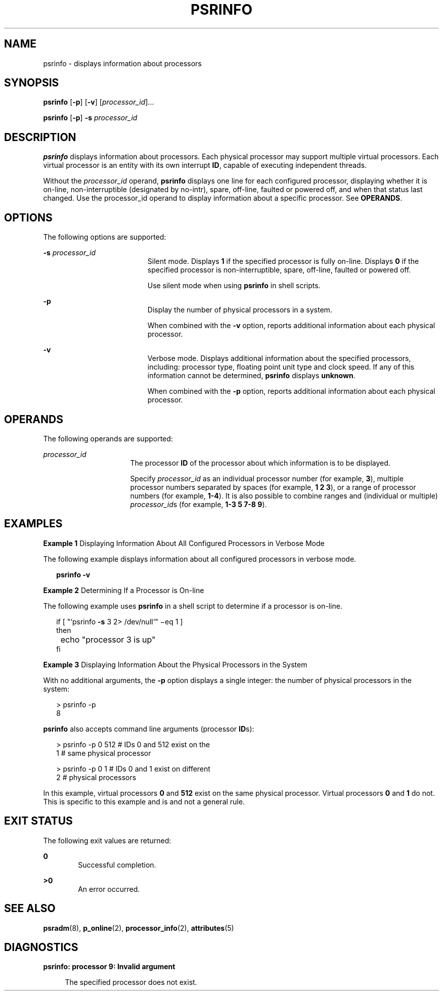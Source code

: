'\" te
.\"  Copyright (c) 2004 Sun Microsystems, Inc. All Rights Reserved.
.\" The contents of this file are subject to the terms of the Common Development and Distribution License (the "License").  You may not use this file except in compliance with the License.
.\" You can obtain a copy of the license at usr/src/OPENSOLARIS.LICENSE or http://www.opensolaris.org/os/licensing.  See the License for the specific language governing permissions and limitations under the License.
.\" When distributing Covered Code, include this CDDL HEADER in each file and include the License file at usr/src/OPENSOLARIS.LICENSE.  If applicable, add the following below this CDDL HEADER, with the fields enclosed by brackets "[]" replaced with your own identifying information: Portions Copyright [yyyy] [name of copyright owner]
.TH PSRINFO 8 "Feb 21, 2004"
.SH NAME
psrinfo \- displays information about processors
.SH SYNOPSIS
.LP
.nf
\fBpsrinfo\fR [\fB-p\fR] [\fB-v\fR] [\fIprocessor_id\fR]...
.fi

.LP
.nf
\fBpsrinfo\fR [\fB-p\fR] \fB-s\fR \fIprocessor_id\fR
.fi

.SH DESCRIPTION
.sp
.LP
\fBpsrinfo\fR displays information about processors. Each physical processor
may support multiple virtual processors. Each virtual processor is an entity
with its own interrupt \fBID\fR, capable of executing independent threads.
.sp
.LP
Without the \fIprocessor_id\fR operand, \fBpsrinfo\fR displays one line for
each configured processor, displaying whether it is on-line, non-interruptible
(designated by no-intr), spare, off-line, faulted or powered off, and when that
status last changed. Use the processor_id operand to display information about
a specific processor. See \fBOPERANDS\fR.
.SH OPTIONS
.sp
.LP
The following options are supported:
.sp
.ne 2
.na
\fB\fB-s\fR\fI processor_id\fR\fR
.ad
.RS 19n
Silent mode. Displays \fB1\fR if the specified processor is fully on-line.
Displays \fB0\fR if the specified processor is non-interruptible, spare,
off-line, faulted or powered off.
.sp
Use silent mode when using \fBpsrinfo\fR in shell scripts.
.RE

.sp
.ne 2
.na
\fB\fB-p\fR\fR
.ad
.RS 19n
Display the number of physical processors in a system.
.sp
When combined with the \fB-v\fR option, reports additional information about
each physical processor.
.RE

.sp
.ne 2
.na
\fB\fB-v\fR\fR
.ad
.RS 19n
Verbose mode. Displays additional information about the specified processors,
including: processor type, floating point unit type and clock speed. If any of
this information cannot be determined, \fBpsrinfo\fR displays \fBunknown\fR.
.sp
When combined with the \fB-p\fR option, reports additional information about
each physical processor.
.RE

.SH OPERANDS
.sp
.LP
The following operands are supported:
.sp
.ne 2
.na
\fB\fIprocessor_id\fR\fR
.ad
.RS 16n
The processor \fBID\fR of the processor about which information is to be
displayed.
.sp
Specify \fIprocessor_id\fR as an individual processor number (for example,
\fB3\fR), multiple processor numbers separated by spaces (for example, \fB1 2
3\fR), or a range of processor numbers (for example, \fB1-4\fR). It is also
possible to combine ranges and (individual or multiple) \fIprocessor_id\fRs
(for example, \fB1-3 5 7-8 9\fR).
.RE

.SH EXAMPLES
.LP
\fBExample 1 \fRDisplaying Information About All Configured Processors in
Verbose Mode
.sp
.LP
The following example displays information about all configured processors in
verbose mode.

.sp
.in +2
.nf
\fBpsrinfo \fR\fB-v\fR
.fi
.in -2
.sp

.LP
\fBExample 2 \fRDetermining If a Processor is On-line
.sp
.LP
The following example uses \fBpsrinfo\fR in a shell script to determine if a
processor is on-line.

.sp
.in +2
.nf
if [ "`psrinfo \fB-s\fR 3 2> /dev/null`" \(mieq 1 ]
then
	echo "processor 3 is up"
fi
.fi
.in -2
.sp

.LP
\fBExample 3 \fRDisplaying Information About the Physical Processors in the
System
.sp
.LP
With no additional arguments, the \fB-p\fR option displays a single integer:
the number of physical processors in the system:

.sp
.in +2
.nf
> psrinfo -p
                8
.fi
.in -2
.sp

.sp
.LP
\fBpsrinfo\fR also accepts command line arguments (processor \fBID\fRs):

.sp
.in +2
.nf
> psrinfo -p 0 512   # IDs 0 and 512 exist on the
1                    # same physical processor

> psrinfo -p 0 1     # IDs 0 and 1 exist on different
2                    # physical processors
.fi
.in -2
.sp

.sp
.LP
In this example, virtual processors \fB0\fR and \fB512\fR exist on the same
physical processor. Virtual processors \fB0\fR and \fB1\fR do not. This is
specific to this example and is and not a general rule.

.SH EXIT STATUS
.sp
.LP
The following exit values are returned:
.sp
.ne 2
.na
\fB\fB0\fR\fR
.ad
.RS 6n
Successful completion.
.RE

.sp
.ne 2
.na
\fB\fB>0\fR\fR
.ad
.RS 6n
An error occurred.
.RE

.SH SEE ALSO
.sp
.LP
\fBpsradm\fR(8), \fBp_online\fR(2), \fBprocessor_info\fR(2),
\fBattributes\fR(5)
.SH DIAGNOSTICS
.sp
.ne 2
.na
\fB\fBpsrinfo:\fR \fBprocessor\fR \fB9:\fR \fBInvalid\fR \fBargument\fR\fR
.ad
.sp .6
.RS 4n
The specified processor does not exist.
.RE

